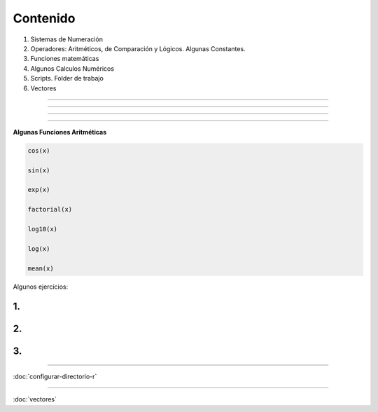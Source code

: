 Contenido
========

1. Sistemas de Numeración
2. Operadores: Aritméticos, de Comparación y Lógicos. Algunas Constantes.
3. Funciones matemáticas
4. Algunos Calculos Numéricos 
5. Scripts. Folder de trabajo
6. Vectores

------------------------------------------------------------------------

.. image:: sistemas_numerracion.png

------------------------------------------------------------------------


.. image:: operadores_aritmeticos.png

------------------------------------------------------------------------

.. image:: funcion.png

------------------------------------------------------------------------

**Algunas Funciones Aritméticas**

.. code:: Bash

   cos(x)

   sin(x)
   
   exp(x)

   factorial(x)

   log10(x)

   log(x)

   mean(x)

Algunos ejercicios:

1.
---------------------------------------------

.. image:: e01.png

2. 
-------------------------------------------------

.. image:: e02.png


3. 
-------------------------------------------------
   
.. image:: e03.png    
   
-------------------------------------------------

:doc:`configurar-directorio-r`

-------------------------------------------------


:doc:`vectores`
